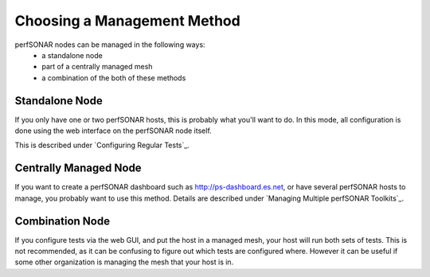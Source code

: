 ****************************
Choosing a Management Method
****************************

perfSONAR nodes can be managed in the following ways:
  * a standalone node
  * part of a centrally managed mesh
  * a combination of the both of these methods

Standalone Node
---------------

If you only have one or two perfSONAR hosts, this is probably what you'll want to do.
In this mode, all configuration is done using the web interface on the perfSONAR node itself.

This is described under `Configuring Regular Tests`_.

Centrally Managed Node
----------------------

If you want to create a perfSONAR dashboard such as http://ps-dashboard.es.net, or have several perfSONAR hosts to manage,
you probably want to use this method. Details are described under `Managing Multiple perfSONAR Toolkits`_.

Combination Node
----------------

If you configure tests via the web GUI, and put the host in a managed mesh, your host will run both sets of tests.
This is not recommended, as it can be confusing to figure out which tests are configured where. However
it can be useful if some other organization is managing the mesh that your host is in.



